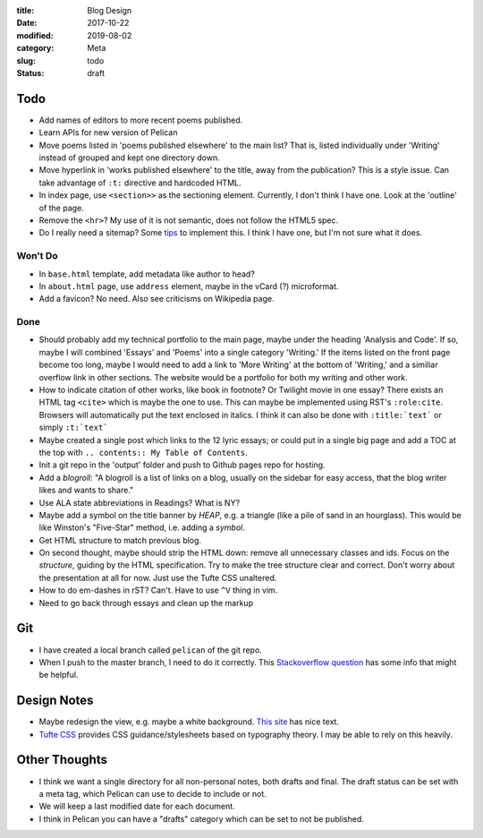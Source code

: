:title: Blog Design
:date: 2017-10-22
:modified: 2019-08-02
:category: Meta
:slug: todo
:status: draft

Todo
----

* Add names of editors to more recent poems published.
* Learn APIs for new version of Pelican
* Move poems listed in 'poems published elsewhere' to the main list?
  That is, listed individually under 'Writing' instead of grouped
  and kept one directory down.
* Move hyperlink in 'works published elsewhere' to the title, away from the publication?
  This is a style issue. Can take advantage of ``:t:`` directive and hardcoded HTML.
* In index page, use ``<section>>`` as the sectioning element.
  Currently, I don't think I have one. Look at the 'outline' of the page.
* Remove the ``<hr>``? My use of it is not semantic, does not follow the HTML5 spec.
* Do I really need a sitemap?
  Some `tips <https://github.com/getpelican/pelican/wiki/Tips-n-Tricks>`_ to implement this.
  I think I have one, but I'm not sure what it does.

Won't Do
````````
* In ``base.html`` template, add metadata like author to head?
* In ``about.html`` page, use ``address`` element,
  maybe in the vCard (?) microformat.
* Add a favicon? No need. Also see criticisms on Wikipedia page.

Done
````
* Should probably add my technical portfolio to the main page,
  maybe under the heading 'Analysis and Code'. If so, maybe I will
  combined 'Essays' and 'Poems' into a single category 'Writing.'
  If the items listed on the front page become too long, maybe I
  would need to add a link to 'More Writing' at the bottom of
  'Writing,' and a similiar overflow link in other sections.
  The website would be a portfolio for both my writing and other
  work.
* How to indicate citation of other works, like book in footnote? Or Twilight movie in one essay?
  There exists an HTML tag ``<cite>`` which is maybe the one to use.
  This can maybe be implemented using RST's ``:role:cite``.
  Browsers will automatically put the text enclosed in italics.
  I think it can also be done with ``:title:`text``` or simply ``:t:`text```
* Maybe created a single post which links to the 12 lyric essays;
  or could put in a single big page and add a TOC at the top with
  ``.. contents:: My Table of Contents``.
* Init a git repo in the 'output' folder and push to Github pages
  repo for hosting.
* Add a *blogroll*: "A blogroll is a list of links on a blog, usually on the 
  sidebar for easy access, that the blog writer likes and wants to share."
* Use ALA state abbreviations in Readings? What is NY?
* Maybe add a symbol on the title banner by *HEAP*, e.g. a triangle (like a pile of
  sand in an hourglass). This would be like Winston's "Five-Star" method, i.e.
  adding a *symbol*.
* Get HTML structure to match previous blog.
* On second thought, maybe should strip the HTML down: remove all unnecessary
  classes and ids. Focus on the *structure*, guiding by the HTML specification.
  Try to make the tree structure clear and correct.
  Don't worry about the presentation at all for now. Just use the Tufte CSS unaltered.
* How to do em-dashes in rST? Can't. Have to use ``^V`` thing in vim.
* Need to go back through essays and clean up the markup

Git
---
* I have created a local branch called ``pelican`` of the git repo.
* When I push to the master branch, I need to do it correctly.
  This `Stackoverflow question <https://stackoverflow.com/questions/4752387/pushing-a-local-branch-up-to-github>`_ has some info that might
  be helpful.

Design Notes
------------
* Maybe redesign the view, e.g. maybe a white background. `This site`_ has nice text.
* `Tufte CSS`_ provides CSS guidance/stylesheets based on typography theory.
  I may be able to rely on this heavily.

.. _`This site`: https://hamberg.no/erlend/
.. _`Tufte CSS`: https://edwardtufte.github.io/tufte-css/


Other Thoughts
--------------
* I think we want a single directory for all non-personal notes, both drafts and final. The draft status can be set with a meta tag, which Pelican can use to decide to include or not.
* We will keep a last modified date for each document.
* I think in Pelican you can have a "drafts" category which can be set to not be published.

